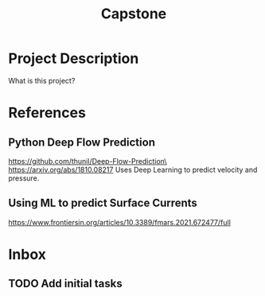 :PROPERTIES:
:ID:       21d3761e-617b-4542-bbf2-a2a53fe8580f
:END:
#+title: Capstone
#+category: Capstone
#+filetags: Project
* Project Description
What is this project?

* References
** Python Deep Flow Prediction
https://github.com/thunil/Deep-Flow-Prediction\
https://arxiv.org/abs/1810.08217
Uses Deep Learning to predict velocity and pressure.

** Using ML to predict Surface Currents
https://www.frontiersin.org/articles/10.3389/fmars.2021.672477/full


* Inbox

** TODO Add initial tasks
